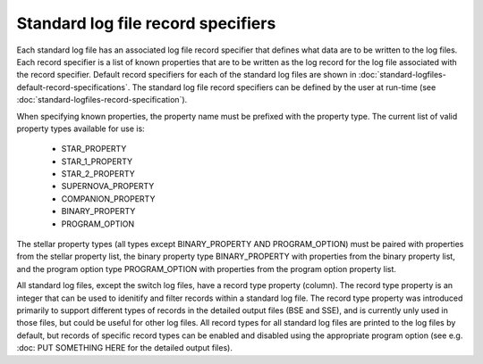 Standard log file record specifiers
===================================

Each standard log file has an associated log file record specifier that defines what data are to be written to the log files. Each record 
specifier is a list of known properties that are to be written as the log record for the log file associated with the record specifier. 
Default record specifiers for each of the standard log files are shown in :doc:`standard-logfiles-default-record-specifications`. 
The standard log file record specifiers can be defined by the user at run-time (see :doc:`standard-logfiles-record-specification`).

When specifying known properties, the property name must be prefixed with the property type. The current list of valid property types 
available for use is:

    - STAR_PROPERTY
    - STAR_1_PROPERTY
    - STAR_2_PROPERTY
    - SUPERNOVA_PROPERTY
    - COMPANION_PROPERTY
    - BINARY_PROPERTY
    - PROGRAM_OPTION

The stellar property types (all types except BINARY_PROPERTY AND PROGRAM_OPTION) must be paired with properties from the stellar property list, 
the binary property type BINARY_PROPERTY with properties from the binary property list, and the program option type PROGRAM_OPTION with properties 
from the program option property list.

All standard log files, except the switch log files, have a record type property (column). The record type property is an integer that can be used
to idenitify and filter records within a standard log file. The record type property was introduced primarily to support different types of records
in the detailed output files (BSE and SSE), and is currently unly used in those files, but could be useful for other log files. All record types for
all standard log files are printed to the log files by default, but records of specific record types can be enabled and disabled using the
appropriate program option (see e.g. :doc: PUT SOMETHING HERE for the detailed output files).

